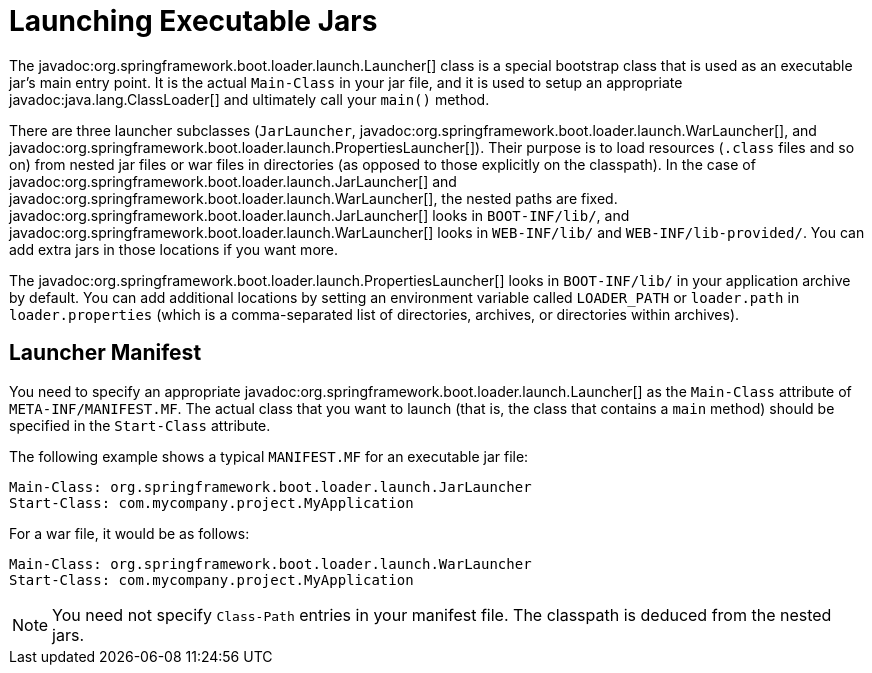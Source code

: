 [[appendix.executable-jar.launching]]
= Launching Executable Jars

The javadoc:org.springframework.boot.loader.launch.Launcher[] class is a special bootstrap class that is used as an executable jar's main entry point.
It is the actual `Main-Class` in your jar file, and it is used to setup an appropriate javadoc:java.lang.ClassLoader[] and ultimately call your `main()` method.

There are three launcher subclasses (`JarLauncher`, javadoc:org.springframework.boot.loader.launch.WarLauncher[], and javadoc:org.springframework.boot.loader.launch.PropertiesLauncher[]).
Their purpose is to load resources (`.class` files and so on) from nested jar files or war files in directories (as opposed to those explicitly on the classpath).
In the case of javadoc:org.springframework.boot.loader.launch.JarLauncher[] and javadoc:org.springframework.boot.loader.launch.WarLauncher[], the nested paths are fixed.
javadoc:org.springframework.boot.loader.launch.JarLauncher[] looks in `BOOT-INF/lib/`, and javadoc:org.springframework.boot.loader.launch.WarLauncher[] looks in `WEB-INF/lib/` and `WEB-INF/lib-provided/`.
You can add extra jars in those locations if you want more.

The javadoc:org.springframework.boot.loader.launch.PropertiesLauncher[] looks in `BOOT-INF/lib/` in your application archive by default.
You can add additional locations by setting an environment variable called `LOADER_PATH` or `loader.path` in `loader.properties` (which is a comma-separated list of directories, archives, or directories within archives).



[[appendix.executable-jar.launching.manifest]]
== Launcher Manifest

You need to specify an appropriate javadoc:org.springframework.boot.loader.launch.Launcher[] as the `Main-Class` attribute of `META-INF/MANIFEST.MF`.
The actual class that you want to launch (that is, the class that contains a `main` method) should be specified in the `Start-Class` attribute.

The following example shows a typical `MANIFEST.MF` for an executable jar file:

[source,manifest]
----
Main-Class: org.springframework.boot.loader.launch.JarLauncher
Start-Class: com.mycompany.project.MyApplication
----

For a war file, it would be as follows:

[source,manifest]
----
Main-Class: org.springframework.boot.loader.launch.WarLauncher
Start-Class: com.mycompany.project.MyApplication
----

NOTE: You need not specify `Class-Path` entries in your manifest file.
The classpath is deduced from the nested jars.
